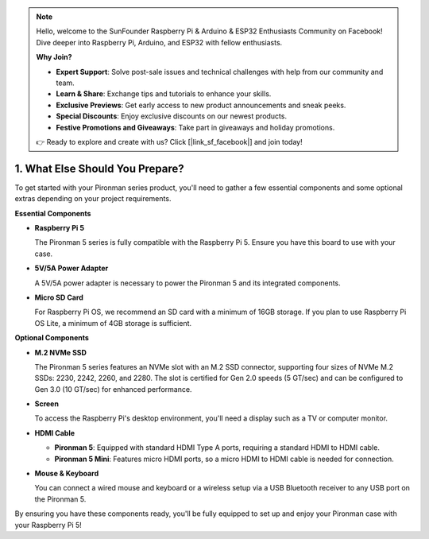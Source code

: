 .. note::

    Hello, welcome to the SunFounder Raspberry Pi & Arduino & ESP32 Enthusiasts Community on Facebook! Dive deeper into Raspberry Pi, Arduino, and ESP32 with fellow enthusiasts.

    **Why Join?**

    - **Expert Support**: Solve post-sale issues and technical challenges with help from our community and team.
    - **Learn & Share**: Exchange tips and tutorials to enhance your skills.
    - **Exclusive Previews**: Get early access to new product announcements and sneak peeks.
    - **Special Discounts**: Enjoy exclusive discounts on our newest products.
    - **Festive Promotions and Giveaways**: Take part in giveaways and holiday promotions.

    👉 Ready to explore and create with us? Click [|link_sf_facebook|] and join today!

1. What Else Should You Prepare?
===================================

To get started with your Pironman series product, you'll need to gather a few essential components and some optional extras depending on your project requirements.

**Essential Components**

* **Raspberry Pi 5** 

  The Pironman 5 series is fully compatible with the Raspberry Pi 5. Ensure you have this board to use with your case.

* **5V/5A Power Adapter**

  A 5V/5A power adapter is necessary to power the Pironman 5 and its integrated components.

* **Micro SD Card**
 
  For Raspberry Pi OS, we recommend an SD card with a minimum of 16GB storage. If you plan to use Raspberry Pi OS Lite, a minimum of 4GB storage is sufficient.

**Optional Components**

* **M.2 NVMe SSD**
 
  The Pironman 5 series features an NVMe slot with an M.2 SSD connector, supporting four sizes of NVMe M.2 SSDs: 2230, 2242, 2260, and 2280. The slot is certified for Gen 2.0 speeds (5 GT/sec) and can be configured to Gen 3.0 (10 GT/sec) for enhanced performance.

* **Screen**

  To access the Raspberry Pi's desktop environment, you'll need a display such as a TV or computer monitor. 

* **HDMI Cable**

  * **Pironman 5**: Equipped with standard HDMI Type A ports, requiring a standard HDMI to HDMI cable.  
  * **Pironman 5 Mini**: Features micro HDMI ports, so a micro HDMI to HDMI cable is needed for connection.

* **Mouse & Keyboard**

  You can connect a wired mouse and keyboard or a wireless setup via a USB Bluetooth receiver to any USB port on the Pironman 5.

By ensuring you have these components ready, you'll be fully equipped to set up and enjoy your Pironman case with your Raspberry Pi 5!
